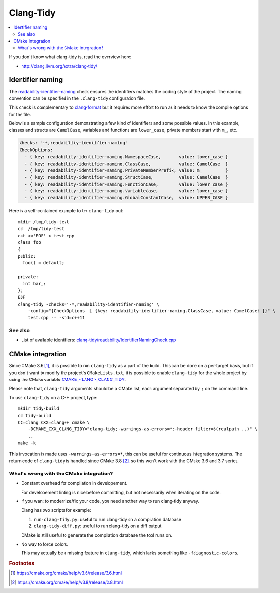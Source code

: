 
**********
Clang-Tidy
**********

.. contents::
   :local:


If you don't know what clang-tidy is, read the overview here:

* http://clang.llvm.org/extra/clang-tidy/


Identifier naming
=================

The readability-identifier-naming_ check ensures the identifiers matches the
coding style of the project.
The naming convention can be specified in the ``.clang-tidy`` configuration
file.

This check is complementary to clang-format_
but it requires more effort to run
as it needs to know the compile options for the file.

.. _readability-identifier-naming: http://clang.llvm.org/extra/clang-tidy/checks/readability-identifier-naming.html
.. _clang-format: http://clang.llvm.org/docs/ClangFormat.html


Below is a sample configuration demonstrating a few kind of identifiers
and some possible values.
In this example,
classes and structs are ``CamelCase``,
variables and functions are ``lower_case``,
private members start with ``m_``, etc.

.. code-block:: yaml

    Checks: '-*,readability-identifier-naming'
    CheckOptions:
      - { key: readability-identifier-naming.NamespaceCase,       value: lower_case }
      - { key: readability-identifier-naming.ClassCase,           value: CamelCase  }
      - { key: readability-identifier-naming.PrivateMemberPrefix, value: m_         }
      - { key: readability-identifier-naming.StructCase,          value: CamelCase  }
      - { key: readability-identifier-naming.FunctionCase,        value: lower_case }
      - { key: readability-identifier-naming.VariableCase,        value: lower_case }
      - { key: readability-identifier-naming.GlobalConstantCase,  value: UPPER_CASE }

Here is a self-contained example to try ``clang-tidy`` out::

  mkdir /tmp/tidy-test
  cd  /tmp/tidy-test
  cat <<'EOF' > test.cpp
  class foo
  {
  public:
    foo() = default;

  private:
    int bar_;
  };
  EOF
  clang-tidy -checks='-*,readability-identifier-naming' \
      -config="{CheckOptions: [ {key: readability-identifier-naming.ClassCase, value: CamelCase} ]}" \
      test.cpp -- -std=c++11

See also
--------

* List of available identifiers:
  `clang-tidy/readability/IdentifierNamingCheck.cpp
  <https://github.com/llvm-mirror/clang-tools-extra/blob/8eb332109a2c68f791eda33fe28f174e77bbc5fe/clang-tidy/readability/IdentifierNamingCheck.cpp#L66>`_


CMake integration
=================

Since CMake 3.6 [#cmake-3.6-release]_,
it is possible to run ``clang-tidy`` as a part of the build.
This can be done on a per-target basis,
but if you don't want to modify the project's ``CMakeLists.txt``, 
it is possible to enable ``clang-tidy`` for the whole project
by using the CMake variable `CMAKE_<LANG>_CLANG_TIDY`_.

Please note that, ``clang-tidy`` arguments should be a CMake list,
each argument separated by ``;`` on the command line.

.. _CMAKE_<LANG>_CLANG_TIDY: https://cmake.org/cmake/help/latest/prop_tgt/LANG_CLANG_TIDY.html#prop_tgt:<LANG>_CLANG_TIDY

To use ``clang-tidy`` on a C++ project, type::

  mkdir tidy-build
  cd tidy-build
  CC=clang CXX=clang++ cmake \
      -DCMAKE_CXX_CLANG_TIDY="clang-tidy;-warnings-as-errors=*;-header-filter=$(realpath ..)" \
      ..
  make -k

This invocation is made uses ``-warnings-as-errors=*``,
this can be useful for continuous integration systems.
The return code of ``clang-tidy`` is handled
since CMake 3.8 [#cmake-3.8-release]_,
so this won't work with the CMake 3.6 and 3.7 series.


What's wrong with the CMake integration?
----------------------------------------

- Constant overhead for compilation in developement.

  For developement linting is nice before committing,
  but not necessarily when iterating on the code.

- If you want to modernize/fix your code,
  you need another way to run clang-tidy anyway.

  Clang has two scripts for example:

  1. ``run-clang-tidy.py``: useful to run clang-tidy on a compilation database
  2. ``clang-tidy-diff.py``: useful to run clang-tidy on a diff output

  CMake is still useful to generate the compilation database the tool runs on.

- No way to force colors.

  This may actually be a missing feature in ``clang-tidy``,
  which lacks something like ``-fdiagnostic-colors``.

.. todo::

   * Check MSVC compability mode (clang-cl).

     It may possible to work by using ``clang-cl`` compatible flags like this::

       cmake -DCMAKE_CXX_CLANG_TIDY="clang-tidy;-header-filter=$(realpath ..);-fms-extensions;-fms-compatibility-version=19;-D_M_AMD64=100" ..

     Idea from reddit/r/cpp:

     * https://www.reddit.com/r/cpp/comments/5b397d/what_c_linter_do_you_use/d9lvjiv/

.. rubric:: Footnotes

.. [#cmake-3.6-release] https://cmake.org/cmake/help/v3.6/release/3.6.html
.. [#cmake-3.8-release] https://cmake.org/cmake/help/v3.8/release/3.8.html
